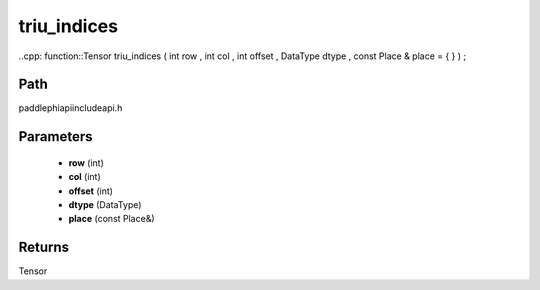 .. _en_api_paddle_experimental_triu_indices:

triu_indices
-------------------------------

..cpp: function::Tensor triu_indices ( int row , int col , int offset , DataType dtype , const Place & place = { } ) ;


Path
:::::::::::::::::::::
paddle\phi\api\include\api.h

Parameters
:::::::::::::::::::::
	- **row** (int)
	- **col** (int)
	- **offset** (int)
	- **dtype** (DataType)
	- **place** (const Place&)

Returns
:::::::::::::::::::::
Tensor
